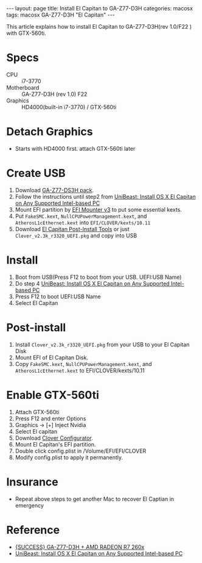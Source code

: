 #+OPTIONS: ^:nil
#+BEGIN_EXPORT html
---
layout: page
title: Install El Capitan to GA-Z77-D3H
categories: macosx
tags: macosx GA-Z77-D3H "El Capitan"
---
#+END_EXPORT

This article explains how to install El Capitan to GA-Z77-D3H(rev 1.0/F22
) with GTX-560ti.

* Specs
  - CPU :: i7-3770
  - Motherboard :: GA-Z77-D3H (rev 1.0) F22
  - Graphics :: HD4000(built-in i7-3770) / GTX-560ti

* Detach Graphics
  - Starts with HD4000 first. attach GTX-560ti later

* Create USB
  1. Download [[https://code.google.com/p/project-osx86/downloads/detail?name=GA-Z77-DS3H%2520pack.zip&can=2][GA-Z77-DS3H pack]].
  2. Follow the instructions until step2 from [[http://www.tonymacx86.com/el-capitan-desktop-guides/172672-unibeast-install-os-x-el-capitan-any-supported-intel-based-pc.html][UniBeast: Install OS X El Capitan on Any Supported Intel-based PC]]
  3. Mount EFI partition by [[http://www.tonymacx86.com/downloads.php?do=file&id=280][EFI Mounter v3]] to put some essential kexts.
  4. Put =FakeSMC.kext=, =NullCPUPowerManagement.kext=, and
     =AtherosL1cEthernet.kext= into =EFI/CLOVER/kexts/10.11=
  5. Download [[http://www.tonymacx86.com/downloads.php?do=file&id=294][El Capitan Post-Install Tools]] or just
     =Clover_v2.3k_r3320_UEFI.pkg= and copy into USB

* Install
  1. Boot from USB(Press F12 to boot from your USB. UEFI:USB Name)
  2. Do step 4 [[http://www.tonymacx86.com/el-capitan-desktop-guides/172672-unibeast-install-os-x-el-capitan-any-supported-intel-based-pc.html][UniBeast: Install OS X El Capitan on Any Supported Intel-based PC]]
  3. Press F12 to boot UEFI:USB Name
  4. Select El Capitan

* Post-install
  1. Install =Clover_v2.3k_r3320_UEFI.pkg= from your USB to your El
     Capitan Disk
  2. Mount EFI of El Capitan Disk.
  3. Copy =FakeSMC.kext=, =NullCPUPowerManagement.kext=, and
     =AtherosL1cEthernet.kext= to EFI/CLOVER/kexts/10.11

* Enable GTX-560ti
  1. Attach GTX-560ti
  2. Press F12 and enter Options
  3. Graphics -> [+] Inject Nvidia
  4. Select El capitan
  5. Download [[http://www.tonymacx86.com/downloads.php?do=file&id=276][Clover Configurator]].
  6. Mount El Capitan's EFI partition.
  7. Double click config.plist in /Volume/EFI/EFI/CLOVER
  8. Modify config.plist to apply it permanently.

* Insurance
  - Repeat above steps to get another Mac to recover El Captian in emergency

* Reference
  - [[http://www.tonymacx86.com/el-capitan-desktop-guides/183213-success-ga-z77-d3h-amd-radeon-r7-260x.html][{SUCCESS} GA-Z77-D3H + AMD RADEON R7 260x]]
  - [[http://www.tonymacx86.com/el-capitan-desktop-guides/172672-unibeast-install-os-x-el-capitan-any-supported-intel-based-pc.html][UniBeast: Install OS X El Capitan on Any Supported Intel-based PC]]
